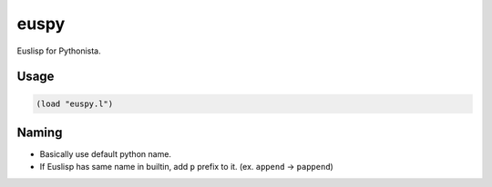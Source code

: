 euspy
=====

Euslisp for Pythonista.


Usage
-----

.. code-block:: eus

  (load "euspy.l")


Naming
------

* Basically use default python name.
* If Euslisp has same name in builtin, add ``p`` prefix to it. (ex. ``append`` -> ``pappend``)
